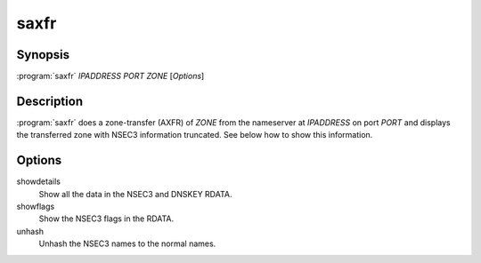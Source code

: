 saxfr
=====

Synopsis
--------

:program:`saxfr` *IPADDRESS* *PORT* *ZONE* [*Options*]

Description
-----------

:program:`saxfr` does a zone-transfer (AXFR) of *ZONE* from the nameserver at
*IPADDRESS* on port *PORT* and displays the transferred zone with NSEC3
information truncated. See below how to show this information.

Options
-------

showdetails
    Show all the data in the NSEC3 and DNSKEY RDATA.
showflags
    Show the NSEC3 flags in the RDATA.
unhash
    Unhash the NSEC3 names to the normal names.
